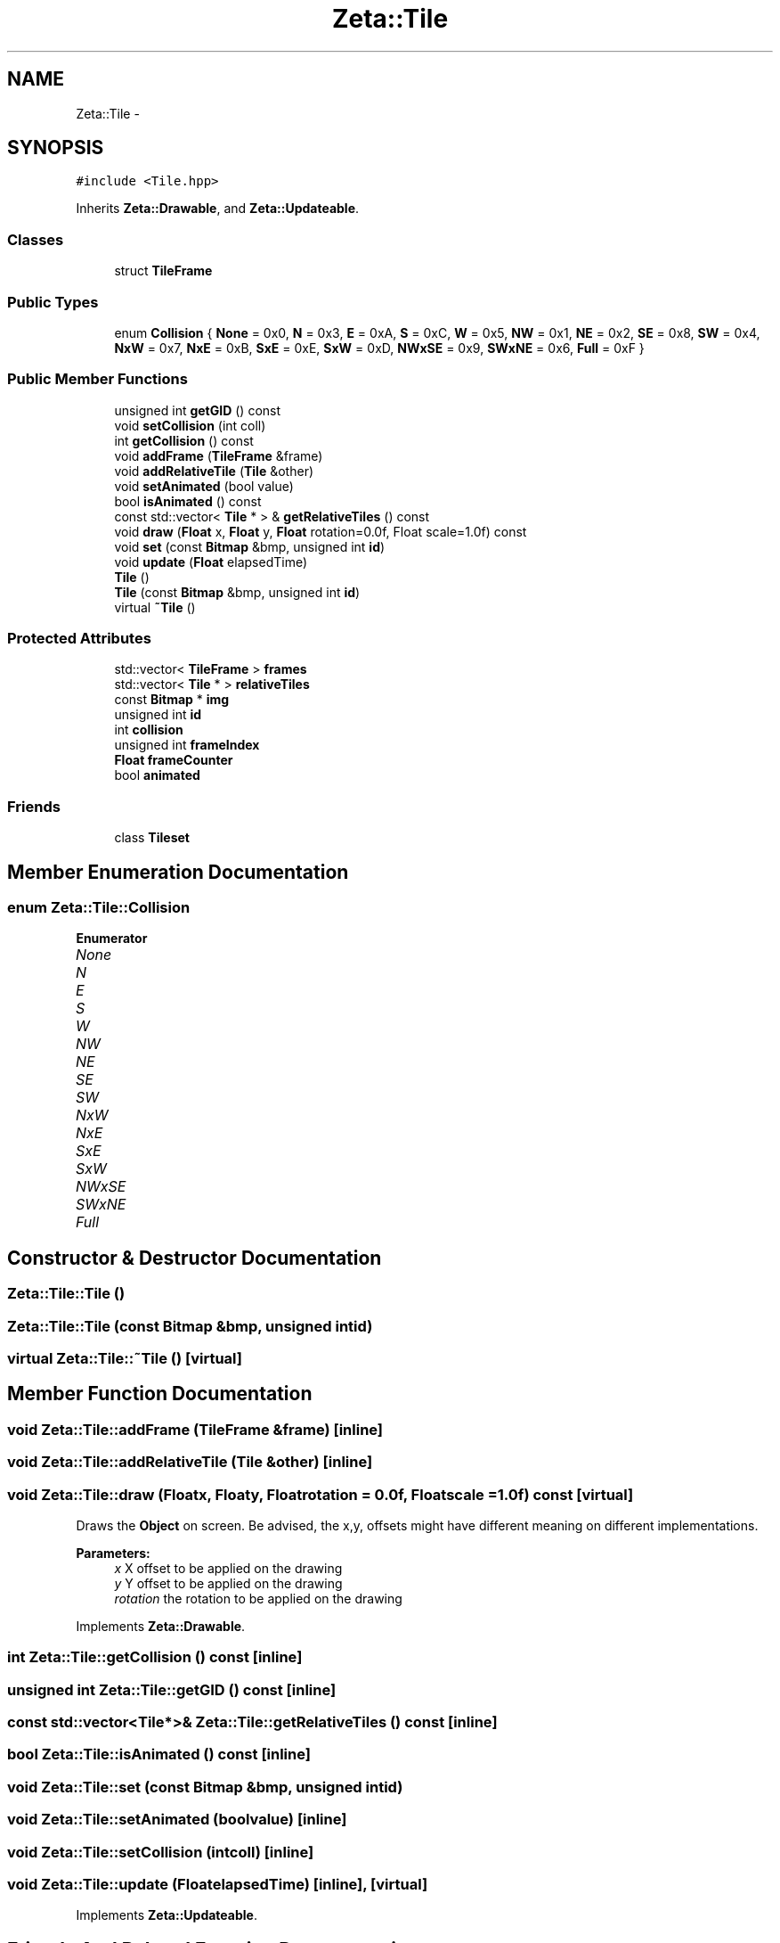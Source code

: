 .TH "Zeta::Tile" 3 "Wed Feb 10 2016" "Zeta" \" -*- nroff -*-
.ad l
.nh
.SH NAME
Zeta::Tile \- 
.SH SYNOPSIS
.br
.PP
.PP
\fC#include <Tile\&.hpp>\fP
.PP
Inherits \fBZeta::Drawable\fP, and \fBZeta::Updateable\fP\&.
.SS "Classes"

.in +1c
.ti -1c
.RI "struct \fBTileFrame\fP"
.br
.in -1c
.SS "Public Types"

.in +1c
.ti -1c
.RI "enum \fBCollision\fP { \fBNone\fP = 0x0, \fBN\fP = 0x3, \fBE\fP = 0xA, \fBS\fP = 0xC, \fBW\fP = 0x5, \fBNW\fP = 0x1, \fBNE\fP = 0x2, \fBSE\fP = 0x8, \fBSW\fP = 0x4, \fBNxW\fP = 0x7, \fBNxE\fP = 0xB, \fBSxE\fP = 0xE, \fBSxW\fP = 0xD, \fBNWxSE\fP = 0x9, \fBSWxNE\fP = 0x6, \fBFull\fP = 0xF }"
.br
.in -1c
.SS "Public Member Functions"

.in +1c
.ti -1c
.RI "unsigned int \fBgetGID\fP () const "
.br
.ti -1c
.RI "void \fBsetCollision\fP (int coll)"
.br
.ti -1c
.RI "int \fBgetCollision\fP () const "
.br
.ti -1c
.RI "void \fBaddFrame\fP (\fBTileFrame\fP &frame)"
.br
.ti -1c
.RI "void \fBaddRelativeTile\fP (\fBTile\fP &other)"
.br
.ti -1c
.RI "void \fBsetAnimated\fP (bool value)"
.br
.ti -1c
.RI "bool \fBisAnimated\fP () const "
.br
.ti -1c
.RI "const std::vector< \fBTile\fP * > & \fBgetRelativeTiles\fP () const "
.br
.ti -1c
.RI "void \fBdraw\fP (\fBFloat\fP x, \fBFloat\fP y, \fBFloat\fP rotation=0\&.0f, Float scale=1\&.0f) const "
.br
.ti -1c
.RI "void \fBset\fP (const \fBBitmap\fP &bmp, unsigned int \fBid\fP)"
.br
.ti -1c
.RI "void \fBupdate\fP (\fBFloat\fP elapsedTime)"
.br
.ti -1c
.RI "\fBTile\fP ()"
.br
.ti -1c
.RI "\fBTile\fP (const \fBBitmap\fP &bmp, unsigned int \fBid\fP)"
.br
.ti -1c
.RI "virtual \fB~Tile\fP ()"
.br
.in -1c
.SS "Protected Attributes"

.in +1c
.ti -1c
.RI "std::vector< \fBTileFrame\fP > \fBframes\fP"
.br
.ti -1c
.RI "std::vector< \fBTile\fP * > \fBrelativeTiles\fP"
.br
.ti -1c
.RI "const \fBBitmap\fP * \fBimg\fP"
.br
.ti -1c
.RI "unsigned int \fBid\fP"
.br
.ti -1c
.RI "int \fBcollision\fP"
.br
.ti -1c
.RI "unsigned int \fBframeIndex\fP"
.br
.ti -1c
.RI "\fBFloat\fP \fBframeCounter\fP"
.br
.ti -1c
.RI "bool \fBanimated\fP"
.br
.in -1c
.SS "Friends"

.in +1c
.ti -1c
.RI "class \fBTileset\fP"
.br
.in -1c
.SH "Member Enumeration Documentation"
.PP 
.SS "enum \fBZeta::Tile::Collision\fP"

.PP
\fBEnumerator\fP
.in +1c
.TP
\fB\fINone \fP\fP
.TP
\fB\fIN \fP\fP
.TP
\fB\fIE \fP\fP
.TP
\fB\fIS \fP\fP
.TP
\fB\fIW \fP\fP
.TP
\fB\fINW \fP\fP
.TP
\fB\fINE \fP\fP
.TP
\fB\fISE \fP\fP
.TP
\fB\fISW \fP\fP
.TP
\fB\fINxW \fP\fP
.TP
\fB\fINxE \fP\fP
.TP
\fB\fISxE \fP\fP
.TP
\fB\fISxW \fP\fP
.TP
\fB\fINWxSE \fP\fP
.TP
\fB\fISWxNE \fP\fP
.TP
\fB\fIFull \fP\fP
.SH "Constructor & Destructor Documentation"
.PP 
.SS "Zeta::Tile::Tile ()"

.SS "Zeta::Tile::Tile (const \fBBitmap\fP &bmp, unsigned intid)"

.SS "virtual Zeta::Tile::~Tile ()\fC [virtual]\fP"

.SH "Member Function Documentation"
.PP 
.SS "void Zeta::Tile::addFrame (\fBTileFrame\fP &frame)\fC [inline]\fP"

.SS "void Zeta::Tile::addRelativeTile (\fBTile\fP &other)\fC [inline]\fP"

.SS "void Zeta::Tile::draw (\fBFloat\fPx, \fBFloat\fPy, \fBFloat\fProtation = \fC0\&.0f\fP, \fBFloat\fPscale = \fC1\&.0f\fP) const\fC [virtual]\fP"
Draws the \fBObject\fP on screen\&. Be advised, the x,y, offsets might have different meaning on different implementations\&. 
.PP
\fBParameters:\fP
.RS 4
\fIx\fP X offset to be applied on the drawing 
.br
\fIy\fP Y offset to be applied on the drawing 
.br
\fIrotation\fP the rotation to be applied on the drawing 
.RE
.PP

.PP
Implements \fBZeta::Drawable\fP\&.
.SS "int Zeta::Tile::getCollision () const\fC [inline]\fP"

.SS "unsigned int Zeta::Tile::getGID () const\fC [inline]\fP"

.SS "const std::vector<\fBTile\fP*>& Zeta::Tile::getRelativeTiles () const\fC [inline]\fP"

.SS "bool Zeta::Tile::isAnimated () const\fC [inline]\fP"

.SS "void Zeta::Tile::set (const \fBBitmap\fP &bmp, unsigned intid)"

.SS "void Zeta::Tile::setAnimated (boolvalue)\fC [inline]\fP"

.SS "void Zeta::Tile::setCollision (intcoll)\fC [inline]\fP"

.SS "void Zeta::Tile::update (\fBFloat\fPelapsedTime)\fC [inline]\fP, \fC [virtual]\fP"

.PP
Implements \fBZeta::Updateable\fP\&.
.SH "Friends And Related Function Documentation"
.PP 
.SS "friend class \fBTileset\fP\fC [friend]\fP"

.SH "Member Data Documentation"
.PP 
.SS "bool Zeta::Tile::animated\fC [protected]\fP"

.SS "int Zeta::Tile::collision\fC [protected]\fP"

.SS "\fBFloat\fP Zeta::Tile::frameCounter\fC [protected]\fP"

.SS "unsigned int Zeta::Tile::frameIndex\fC [protected]\fP"

.SS "std::vector<\fBTileFrame\fP> Zeta::Tile::frames\fC [protected]\fP"

.SS "unsigned int Zeta::Tile::id\fC [protected]\fP"

.SS "const \fBBitmap\fP* Zeta::Tile::img\fC [protected]\fP"

.SS "std::vector<\fBTile\fP*> Zeta::Tile::relativeTiles\fC [protected]\fP"


.SH "Author"
.PP 
Generated automatically by Doxygen for Zeta from the source code\&.
